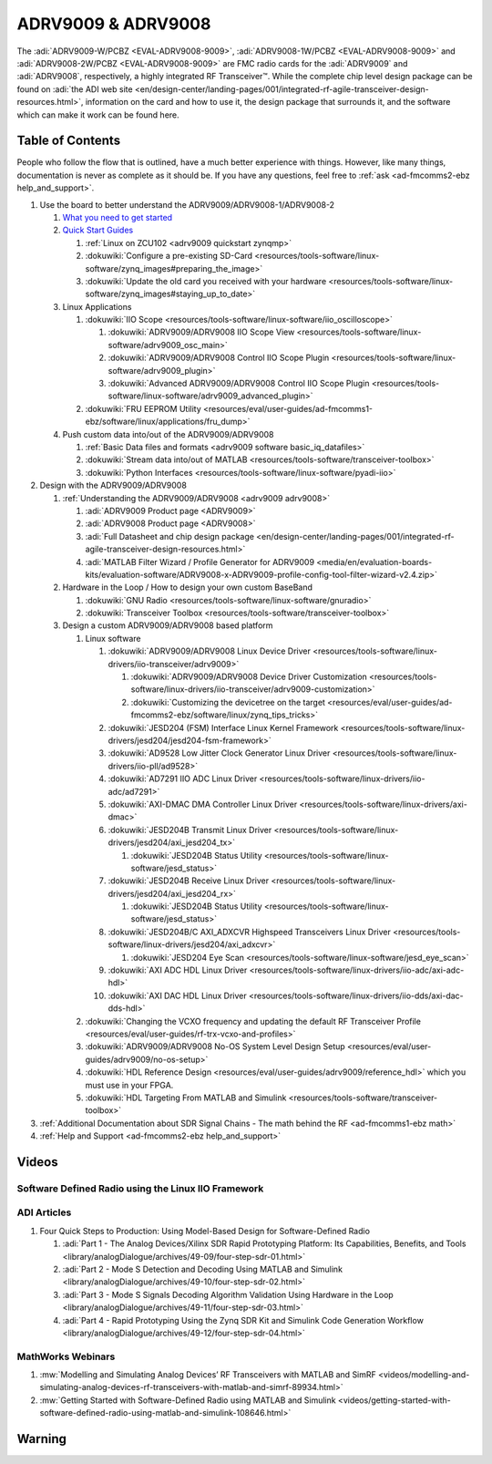 ADRV9009 & ADRV9008
===============================================================================

.. image:: adrv9009-bc.jpg
   :align: left
   :width: 150

The :adi:`ADRV9009-W/PCBZ <EVAL-ADRV9008-9009>`, :adi:`ADRV9008-1W/PCBZ <EVAL-ADRV9008-9009>`
and :adi:`ADRV9008-2W/PCBZ <EVAL-ADRV9008-9009>` are FMC radio cards for the
:adi:`ADRV9009` and :adi:`ADRV9008`, respectively, a highly integrated RF Transceiver™.
While the complete chip level design package can be found on
:adi:`the ADI web site <en/design-center/landing-pages/001/integrated-rf-agile-transceiver-design-resources.html>`,
information on the card and how to use it, the design package that surrounds it,
and the software which can make it work can be found here.

.. image:: adrv9009-pcb.jpg
   :align: center

Table of Contents
-------------------------------------------------------------------------------

People who follow the flow that is outlined, have a much better experience with
things. However, like many things, documentation is never as complete as it should be.
If you have any questions, feel free to :ref:`ask <ad-fmcomms2-ebz help_and_support>`.

#. Use the board to better understand the ADRV9009/ADRV9008-1/ADRV9008-2

   #. `What you need to get started <adrv9009 prerequisites>`__
   #. `Quick Start Guides <adrv9009 quickstart>`__

      #. :ref:`Linux on ZCU102 <adrv9009 quickstart zynqmp>`
      #. :dokuwiki:`Configure a pre-existing SD-Card <resources/tools-software/linux-software/zynq_images#preparing_the_image>`
      #. :dokuwiki:`Update the old card you received with your hardware <resources/tools-software/linux-software/zynq_images#staying_up_to_date>`

   #. Linux Applications

      #. :dokuwiki:`IIO Scope <resources/tools-software/linux-software/iio_oscilloscope>`

         #. :dokuwiki:`ADRV9009/ADRV9008 IIO Scope View <resources/tools-software/linux-software/adrv9009_osc_main>`
         #. :dokuwiki:`ADRV9009/ADRV9008 Control IIO Scope Plugin <resources/tools-software/linux-software/adrv9009_plugin>`
         #. :dokuwiki:`Advanced ADRV9009/ADRV9008 Control IIO Scope Plugin <resources/tools-software/linux-software/adrv9009_advanced_plugin>`

      #. :dokuwiki:`FRU EEPROM Utility <resources/eval/user-guides/ad-fmcomms1-ebz/software/linux/applications/fru_dump>`

   #. Push custom data into/out of the ADRV9009/ADRV9008

      #. :ref:`Basic Data files and formats <adrv9009 software basic_iq_datafiles>`
      #. :dokuwiki:`Stream data into/out of MATLAB <resources/tools-software/transceiver-toolbox>`
      #. :dokuwiki:`Python Interfaces <resources/tools-software/linux-software/pyadi-iio>`

#. Design with the ADRV9009/ADRV9008

   #. :ref:`Understanding the ADRV9009/ADRV9008 <adrv9009 adrv9008>`

      #. :adi:`ADRV9009 Product page <ADRV9009>`
      #. :adi:`ADRV9008 Product page <ADRV9008>`
      #. :adi:`Full Datasheet and chip design package <en/design-center/landing-pages/001/integrated-rf-agile-transceiver-design-resources.html>`
      #. :adi:`MATLAB Filter Wizard / Profile Generator for ADRV9009 <media/en/evaluation-boards-kits/evaluation-software/ADRV9008-x-ADRV9009-profile-config-tool-filter-wizard-v2.4.zip>`

   #. Hardware in the Loop / How to design your own custom BaseBand

      #. :dokuwiki:`GNU Radio <resources/tools-software/linux-software/gnuradio>`
      #. :dokuwiki:`Transceiver Toolbox <resources/tools-software/transceiver-toolbox>`

   #. Design a custom ADRV9009/ADRV9008 based platform

      #. Linux software

         #. :dokuwiki:`ADRV9009/ADRV9008 Linux Device Driver <resources/tools-software/linux-drivers/iio-transceiver/adrv9009>`

            #. :dokuwiki:`ADRV9009/ADRV9008 Device Driver Customization <resources/tools-software/linux-drivers/iio-transceiver/adrv9009-customization>`
            #. :dokuwiki:`Customizing the devicetree on the target <resources/eval/user-guides/ad-fmcomms2-ebz/software/linux/zynq_tips_tricks>`

         #. :dokuwiki:`JESD204 (FSM) Interface Linux Kernel Framework <resources/tools-software/linux-drivers/jesd204/jesd204-fsm-framework>`
         #. :dokuwiki:`AD9528 Low Jitter Clock Generator Linux Driver <resources/tools-software/linux-drivers/iio-pll/ad9528>`
         #. :dokuwiki:`AD7291 IIO ADC Linux Driver <resources/tools-software/linux-drivers/iio-adc/ad7291>`
         #. :dokuwiki:`AXI-DMAC DMA Controller Linux Driver <resources/tools-software/linux-drivers/axi-dmac>`
         #. :dokuwiki:`JESD204B Transmit Linux Driver <resources/tools-software/linux-drivers/jesd204/axi_jesd204_tx>`

            #. :dokuwiki:`JESD204B Status Utility <resources/tools-software/linux-software/jesd_status>`

         #. :dokuwiki:`JESD204B Receive Linux Driver <resources/tools-software/linux-drivers/jesd204/axi_jesd204_rx>`

            #. :dokuwiki:`JESD204B Status Utility <resources/tools-software/linux-software/jesd_status>`

         #. :dokuwiki:`JESD204B/C AXI_ADXCVR Highspeed Transceivers Linux Driver <resources/tools-software/linux-drivers/jesd204/axi_adxcvr>`

            #. :dokuwiki:`JESD204 Eye Scan <resources/tools-software/linux-software/jesd_eye_scan>`

         #. :dokuwiki:`AXI ADC HDL Linux Driver <resources/tools-software/linux-drivers/iio-adc/axi-adc-hdl>`
         #. :dokuwiki:`AXI DAC HDL Linux Driver <resources/tools-software/linux-drivers/iio-dds/axi-dac-dds-hdl>`

      #. :dokuwiki:`Changing the VCXO frequency and updating the default RF Transceiver Profile <resources/eval/user-guides/rf-trx-vcxo-and-profiles>`
      #. :dokuwiki:`ADRV9009/ADRV9008 No-OS System Level Design Setup <resources/eval/user-guides/adrv9009/no-os-setup>`
      #. :dokuwiki:`HDL Reference Design <resources/eval/user-guides/adrv9009/reference_hdl>` which you must use in your FPGA.
      #. :dokuwiki:`HDL Targeting From MATLAB and Simulink <resources/tools-software/transceiver-toolbox>`

#. :ref:`Additional Documentation about SDR Signal Chains - The math behind the RF <ad-fmcomms1-ebz math>`
#. :ref:`Help and Support <ad-fmcomms2-ebz help_and_support>`

Videos
-------------------------------------------------------------------------------

Software Defined Radio using the Linux IIO Framework
~~~~~~~~~~~~~~~~~~~~~~~~~~~~~~~~~~~~~~~~~~~~~~~~~~~~~~~~~~~~~~~~~~~~~~~~~~~~~~~

.. video:: http://ftp.fau.de/fosdem/2015/devroom-software_defined_radio/iiosdr.mp4

ADI Articles
~~~~~~~~~~~~~~~~~~~~~~~~~~~~~~~~~~~~~~~~~~~~~~~~~~~~~~~~~~~~~~~~~~~~~~~~~~~~~~~

#. Four Quick Steps to Production: Using Model-Based Design for Software-Defined Radio

   #. :adi:`Part 1 - The Analog Devices/Xilinx SDR Rapid Prototyping Platform: Its Capabilities, Benefits, and Tools <library/analogDialogue/archives/49-09/four-step-sdr-01.html>`
   #. :adi:`Part 2 - Mode S Detection and Decoding Using MATLAB and Simulink <library/analogDialogue/archives/49-10/four-step-sdr-02.html>`
   #. :adi:`Part 3 - Mode S Signals Decoding Algorithm Validation Using Hardware in the Loop <library/analogDialogue/archives/49-11/four-step-sdr-03.html>`
   #. :adi:`Part 4 - Rapid Prototyping Using the Zynq SDR Kit and Simulink Code Generation Workflow <library/analogDialogue/archives/49-12/four-step-sdr-04.html>`

MathWorks Webinars
~~~~~~~~~~~~~~~~~~~~~~~~~~~~~~~~~~~~~~~~~~~~~~~~~~~~~~~~~~~~~~~~~~~~~~~~~~~~~~~

#. :mw:`Modelling and Simulating Analog Devices’ RF Transceivers with MATLAB and SimRF <videos/modelling-and-simulating-analog-devices-rf-transceivers-with-matlab-and-simrf-89934.html>`
#. :mw:`Getting Started with Software-Defined Radio using MATLAB and Simulink <videos/getting-started-with-software-defined-radio-using-matlab-and-simulink-108646.html>`

Warning
-------------------------------------------------------------------------------

.. esd_warning::
